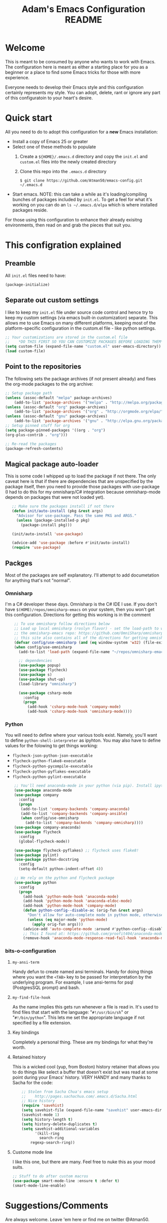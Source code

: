 #+STARTUP: overview
#+TITLE: Adam's Emacs Configuration README

* Welcome
  This is meant to be consumed by anyone who wants to work with Emacs. The
  configuration here is meant as either a starting place for you as a beginner
  or a place to find some Emacs tricks for those with more experience.

  Everyone needs to develop their Emacs style and this configuration certainly
  represents my style. You can adopt, delete, rant or ignore any part of this
  configuratoin to your heart's desire.

* Quick start
  All you need to do to adopt this configuration for a *new* Emacs installation:
  - Install a copy of Emacs 25 or greater
  - Select one of these methods to populate 
    1. Create a ~${HOME}/.emacs.d~ directory and copy the ~init.el~ and
       ~custom.el~ files into the newly created directory
    2. Clone this repo into the ~.emacs.d~ directory

       #+BEGIN_SRC shell
       $ git clone https://github.com/Atman50/emacs-config.git ~/.emacs.d
       #+END_SRC
  - Start emacs. NOTE: this can take a while as it's loading/compiling bunches
    of packages included by ~init.el~. To get a feel for what it's working on
    you can do an ~ls ~/.emacs.d/elpa~ which is where installed packages
    reside.

  For those using this configuration to enhance their already exisitng
  environments, then read on and grab the pieces that suit you.

* This configration explained
** Preamble
   All ~init.el~ files need to have:
   #+BEGIN_SRC emacs-lisp
   (package-initialize)
   #+END_SRC

** Separate out custom settings
   I like to keep my ~init.el~ file under source code control and hence try to
   keep my custom settings (via emacs built-in customization) separate. This
   allows me to use Emacs on many different platforms, keeping most of the
   platform-specific configuration in the custom.el file - like python
   settings.
   #+BEGIN_SRC emacs-lisp
   ;; Your customizations are stored in the custom.el file
   ;;    *DO THIS FIRST SO YOU CAN CUSTOMIZE PACKAGES BEFORE LOADING THEM*
   (setq custom-file (expand-file-name "custom.el" user-emacs-directory))
   (load custom-file)
   #+END_SRC

** Point to the repositories
   The following sets the package archives (if not present already) and fixes
   the org-mode packages to the org archive:
   #+BEGIN_SRC emacs-lisp
   ;; Setup package path
   (unless (assoc-default "melpa" package-archives)
       (add-to-list 'package-archives '("melpa" . "http://melpa.org/packages/") t))
   (unless (assoc-default "org" package-archives)
       (add-to-list 'package-archives '("org" . "http://orgmode.org/elpa/") t))
   (unless (assoc-default "gnu" package-archives)
       (add-to-list 'package-archives '("gnu" . "http://elpa.gnu.org/packages/") t))
   ;; Setup pinned stuff for org
   (setq package-pinned-packages '((org . "org")
   (org-plus-contrib . "org")))

   ;; Re-read the packages
   (package-refresh-contents)
   #+END_SRC

** Magical package auto-loader
   This is some code I whipped up to load the package if not there. The only
   caveat here is that if there are dependencies that are unspecified by the
   package itself, then you need to provide those packages with use-package (I
   had to do this for my omnisharp/C# integration because omnisharp-mode
   depends on packages that were not loaded yet).
   #+BEGIN_SRC emacs-lisp -i
   ;; Make sure the packages install if not there
   (defun init/auto-install (pkg &rest args)
     "Advisor for use-package. Pass the same PKG and ARGS."
     (unless (package-installed-p pkg)
       (package-install pkg)))

   (init/auto-install 'use-package)

   (advice-add 'use-package :before #'init/auto-install)
   (require 'use-package)
   #+END_SRC

** Packges
   Most of the packages are self explanatory. I'll attempt to add documetation
   for anything that's not "normal".
*** Omnisharp
    I'm a C# developer these days. Omnisharp is the C# IDE I use. If you don't
    have ~$(HOME)/repos/omnisharp-emacs~ on your system, then you won't get
    this configuration. Directions for getting this working is in the comment
    #+BEGIN_SRC emacs-lisp -i
    ;; To use omnisharp follow directions below
    ;; Load up local omnisharp (roslyn flavor) - set the load-path to where you've put
    ;; the omnisharp-emacs repo: https://github.com/OmniSharp/omnisharp-emacs.git
    ;; this site also contains all of the directions for getting omnisharp running.
    (defvar config/use-omnisharp (and (eq window-system 'w32) (file-exists-p (expand-file-name "~/repos/omnisharp-emacs"))))
    (when config/use-omnisharp
      (add-to-list 'load-path (expand-file-name "~/repos/omnisharp-emacs"))

      ;; dependencies
      (use-package popup)
      (use-package flycheck)
      (use-package s)
      (use-package shut-up)
      (load-library "omnisharp")
  
      (use-package csharp-mode
        :config
        (progn
          (add-hook 'csharp-mode-hook 'company-mode)
          (add-hook 'csharp-mode-hook 'omnisharp-mode))))
    #+END_SRC

*** Python
    You will need to define where your various tools exist. Namely, you'll
    want to define ~python-shell-interpreter~ as ipyhton. You may also have to
    define values for the folowing to get things working:
    - ~flycheck-json-python-json-executable~
    - ~flycheck-python-flake8-executable~
    - ~flycheck-python-pycompile-executable~
    - ~flycheck-python-pyflakes-executable~
    - ~flycheck-python-pylint-executable~
    #+BEGIN_SRC emacs-lisp -i
    ;; You'll need anaconda-mode in your python (via pip). Install ipython, anaconda-mode, pyflake8/flake8, pylint
    (use-package anaconda-mode
    (use-package company
      :config
      (progn
       (add-to-list 'company-backends 'company-anaconda)
       (add-to-list 'company-backends 'company-ansible)
       (when config/use-omnisharp
         (add-to-list 'company-backends 'company-omnisharp))))
    (use-package company-anaconda)
    (use-package flycheck
      :config
      (global-flycheck-mode))

    (use-package flycheck-pyflakes) ;; flycheck uses flake8!
    (use-package pylint)
    (use-package python-docstring
      :config
      (setq-default python-indent-offset 4))

    ;; We rely on the python and flycheck package
    (use-package python
      :config
      (progn
        (add-hook 'python-mode-hook 'anaconda-mode)
        (add-hook 'python-mode-hook 'anaconda-eldoc-mode)
        (add-hook 'python-mode-hook 'company-mode)
        (defun python-config--disable-ac (orig-fun &rest args)
          "Don't allow for auto-complete mode in python mode, otherwise call ORIG-FUN with ARGS."
          (unless (eq major-mode 'python-mode)
            (apply orig-fun args)))
        (advice-add 'auto-complete-mode :around #'python-config--disable-ac)
        ;; This I found at: https://github.com/proofit404/anaconda-mode/issues/164, but it might be eldoc
        (remove-hook 'anaconda-mode-response-read-fail-hook 'anaconda-mode-show-unreadable-response)))
    #+END_SRC

*** bits-o-configuration
**** ~my-ansi-term~
     Handy defun to create named ansi terminals. Handy for doing things where
     you want the ~<TAB>~ key to be passed for interpretation by the
     underlying program. For example, I use ansi-terms for psql (PostgresSQL
     prompt) and bash.
**** ~my-find-file-hook~
     As the name implies this gets run whenever a file is read in. It's used
     to find files that start with the language: "~#!/usr/bin/sh~" or
     "~#!/bin/python~". This lets me set the appropriate language if not
     specified by a file extension.
**** Key bindings
     Completely a personal thing. These are my bindings for what they're
     worth.
**** Retained history
     This is a wicked cool (yup, from Boston) history retainer that allows you
     to do things like select a buffer that doesn't exist but was read at some
     point during your Emacs' history. VERY HANDY and many thanks to Sacha for
     the code:

     #+BEGIN_SRC emacs-lisp -i
    ;; Stolen from Sacha Chua's emacs setup
    ;;    http://pages.sachachua.com/.emacs.d/Sacha.html
    ;; Nice history
    (require 'savehist)
    (setq savehist-file (expand-file-name "savehist" user-emacs-directory))
    (savehist-mode 1)
    (setq history-length t)
    (setq history-delete-duplicates t)
    (setq savehist-additional-variables
          '(kill-ring
            search-ring
    	regexp-search-ring))
    #+END_SRC
**** Custome mode line
     I like this one, but there are many. Feel free to nuke this as your mood
     suits. 
    #+BEGIN_SRC emacs-lisp
    ;; Stuff to do after custom macros
    (use-package smart-mode-line :ensure t :defer t)
    (smart-mode-line-enable)
    #+END_SRC

* Suggestions/Comments
  Are always welcome. Leave 'em here or find me on twitter @Atman50.
